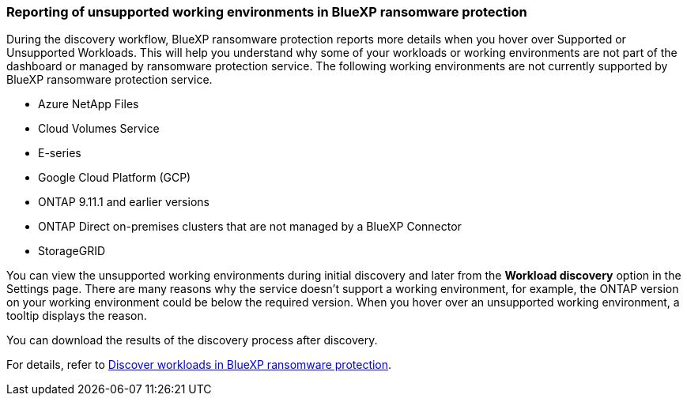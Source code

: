 === Reporting of unsupported working environments in BlueXP ransomware protection

During the discovery workflow, BlueXP ransomware protection reports more details when you hover over Supported or Unsupported Workloads. This will help you understand why some of your workloads or working environments are not part of the dashboard or managed by ransomware protection service. The following working environments are not currently supported by BlueXP ransomware protection service.

* Azure NetApp Files 
* Cloud Volumes Service 
* E-series 
* Google Cloud Platform (GCP)
* ONTAP 9.11.1 and earlier versions 
* ONTAP Direct on-premises clusters that are not managed by a BlueXP Connector 
* StorageGRID 

You can view the unsupported working environments during initial discovery and later from the *Workload discovery* option in the Settings page. There are many reasons why the service doesn't support a working environment, for example, the ONTAP version on your working environment could be below the required version. When you hover over an unsupported working environment, a tooltip displays the reason. 

You can download the results of the discovery process after discovery. 

//For details, refer to link:rp-start-discover.html[Discover workloads in BlueXP ransomware protection]. 

For details, refer to https://docs.netapp.com/us-en/bluexp-ransomware-protection/rp-start-discover.html[Discover workloads in BlueXP ransomware protection]. 